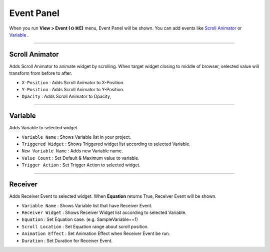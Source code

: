 .. _Scroll Animator : #id1
.. _Variable : #id2





Event Panel
====================

When you run **View > Event (⇧⌘E)** menu, Event Panel will be shown. You can add events like `Scroll Animator`_ or `Variable`_ .



----------

.. image:: resource/iu_manual_panel_event_01scr.png

Scroll Animator
---------------

Adds Scroll Animator to animate widget by scrolling. When target widget closing to middle of browser, selected value will transform from before to after.


* ``X-Position`` : Adds Scroll Animator to X-Position.
* ``Y-Position`` : Adds Scroll Animator to Y-Position.
* ``Opacity`` : Adds Scroll Animator to Opacity,



----------

.. image:: resource/iu_manual_panel_event_02var.png

Variable
----------------

Adds Variable to selected widget.


* ``Variable Name`` : Shows Variable list in your project.

* ``Triggered Widget`` : Shows Triggered widget list according to selected Variable.

* ``New Variable Name`` : Adds new Variable name.

* ``Value Count`` : Set Default & Maximum value to variable.

* ``Trigger Action`` : Set Trigger Action to selected widget.


----------

.. image:: resource/iu_manual_panel_event_03receiver.png

Receiver
-------------

Adds Receiver Event to selected widget. When **Equation** returns True, Receiver Event will be shown.


* ``Variable Name`` : Shows Variable list that have Receiver Event.

* ``Receiver Widget`` : Shows Receiver Widget list according to selected Variable.

* ``Equation`` : Set Equation case. (e.g. SampleVariable==1)

* ``Scroll Location`` : Set Equation range about scroll position.

* ``Animation Effect`` : Set Animation Effect when Receiver Event be run.

* ``Duration`` : Set Duration for Receiver Event.




